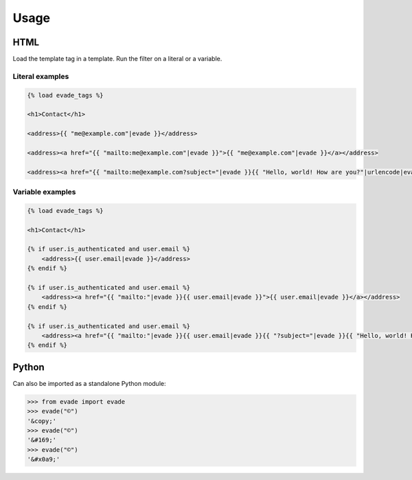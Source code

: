 .. _usage:

Usage
*****

HTML
====

Load the template tag in a template. Run the filter on a literal or a variable.

Literal examples
----------------

.. code-block:: django

   {% load evade_tags %}

   <h1>Contact</h1>

   <address>{{ "me@example.com"|evade }}</address>

   <address><a href="{{ "mailto:me@example.com"|evade }}">{{ "me@example.com"|evade }}</a></address>

   <address><a href="{{ "mailto:me@example.com?subject="|evade }}{{ "Hello, world! How are you?"|urlencode|evade }}">{{ "me@example.com"|evade }}</a></address>

Variable examples
-----------------

.. code-block:: django

   {% load evade_tags %}

   <h1>Contact</h1>

   {% if user.is_authenticated and user.email %}
       <address>{{ user.email|evade }}</address>
   {% endif %}

   {% if user.is_authenticated and user.email %}
       <address><a href="{{ "mailto:"|evade }}{{ user.email|evade }}">{{ user.email|evade }}</a></address>
   {% endif %}

   {% if user.is_authenticated and user.email %}
       <address><a href="{{ "mailto:"|evade }}{{ user.email|evade }}{{ "?subject="|evade }}{{ "Hello, world! How are you?"|urlencode|evade }}">{{ user.email|evade }}</a></address>
   {% endif %}

Python
======

Can also be imported as a standalone Python module:

.. code-block:: python

   >>> from evade import evade
   >>> evade("©")
   '&copy;'
   >>> evade("©")
   '&#169;'
   >>> evade("©")
   '&#x0a9;'
